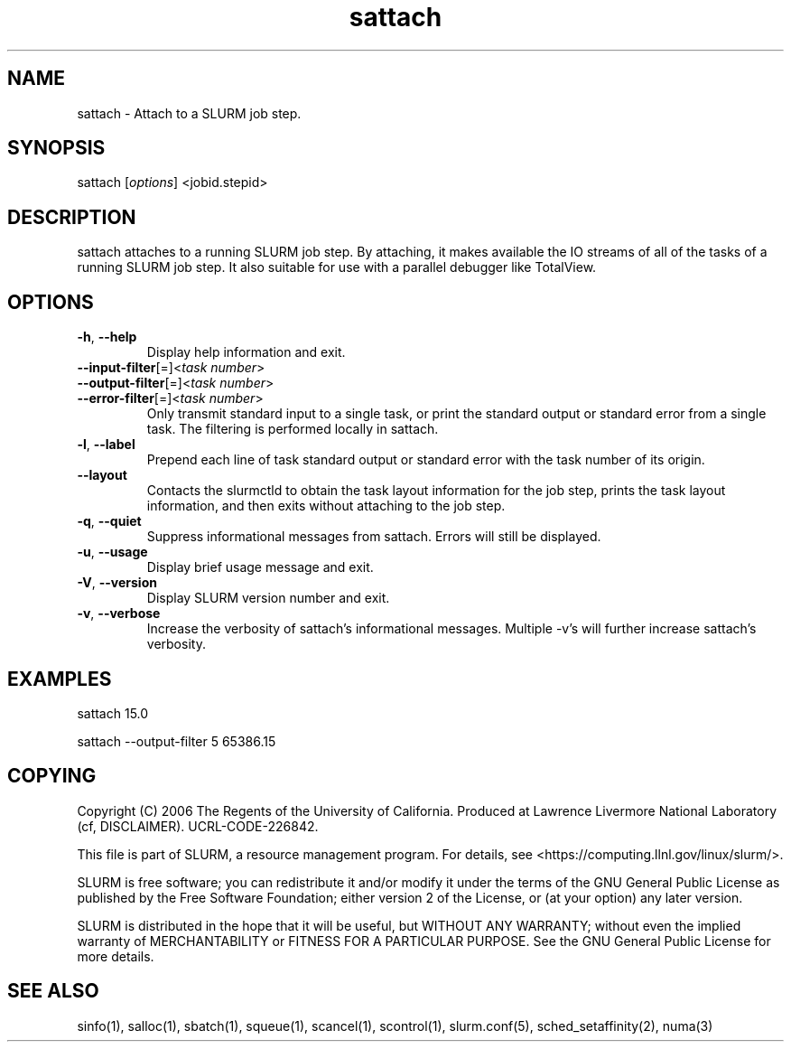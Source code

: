 .TH "sattach" "1" "SLURM 1.2" "September 2006" "SLURM Commands"
.SH "NAME"
.LP 
sattach \- Attach to a SLURM job step.
.SH "SYNOPSIS"
.LP 
sattach [\fIoptions\fP] <jobid.stepid>
.SH "DESCRIPTION"
.LP 
sattach attaches to a running SLURM job step.  By attaching, it makes available
the IO streams of all of the tasks of a running SLURM job step.  It also
suitable for use with a parallel debugger like TotalView.

.SH "OPTIONS"
.LP 

.TP 
\fB\-h\fR, \fB\-\-help\fR
Display help information and exit.

.TP 
\fB\-\-input\-filter\fR[=]<\fItask number\fR>
.PD 0
.TP
\fB\-\-output\-filter\fR[=]<\fItask number\fR>
.PD 0
.TP 
\fB\-\-error\-filter\fR[=]<\fItask number\fR>
.PD
Only transmit standard input to a single task, or print the standard output
or standard error from a single task.  The filtering is performed locally in
sattach.

.TP
\fB\-l\fR, \fB\-\-label\fR
Prepend each line of task standard output or standard error with the task
number of its origin.

.TP
\fB\-\-layout\fR
Contacts the slurmctld to obtain the task layout information for the job step,
prints the task layout information, and then exits without attaching to the
job step.

.TP
\fB\-q\fR, \fB\-\-quiet\fR
Suppress informational messages from sattach. Errors will still be displayed.

.TP
\fB\-u\fR, \fB\-\-usage\fR
Display brief usage message and exit.

.TP 
\fB\-V\fR, \fB\-\-version\fR
Display SLURM version number and exit.

.TP
\fB\-v\fR, \fB\-\-verbose\fR
Increase the verbosity of sattach's informational messages.  Multiple \-v's
will further increase sattach's verbosity.


.SH "EXAMPLES"
.LP 
sattach 15.0

sattach \-\-output\-filter 5 65386.15

.SH "COPYING"
Copyright (C) 2006 The Regents of the University of California.
Produced at Lawrence Livermore National Laboratory (cf, DISCLAIMER).
UCRL\-CODE\-226842.
.LP
This file is part of SLURM, a resource management program.
For details, see <https://computing.llnl.gov/linux/slurm/>.
.LP
SLURM is free software; you can redistribute it and/or modify it under
the terms of the GNU General Public License as published by the Free
Software Foundation; either version 2 of the License, or (at your option)
any later version.
.LP
SLURM is distributed in the hope that it will be useful, but WITHOUT ANY
WARRANTY; without even the implied warranty of MERCHANTABILITY or FITNESS
FOR A PARTICULAR PURPOSE.  See the GNU General Public License for more
details.

.SH "SEE ALSO"
.LP 
sinfo(1), salloc(1), sbatch(1), squeue(1), scancel(1), scontrol(1), slurm.conf(5), sched_setaffinity(2), numa(3)
